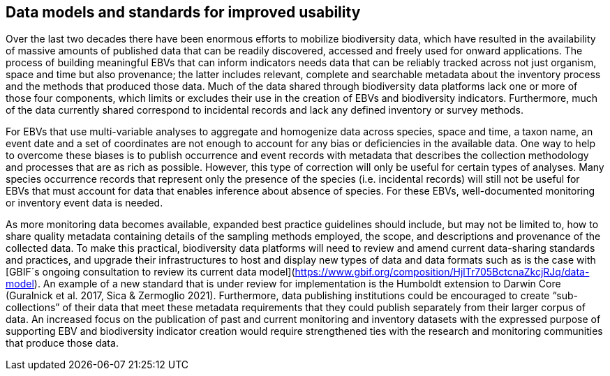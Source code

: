 [[short-id-for-section]]
== Data models and standards for improved usability

Over the last two decades there have been enormous efforts to mobilize biodiversity data, which have resulted in the availability of massive amounts of published data that can be readily discovered, accessed and freely used for onward applications. The process of building meaningful EBVs that can inform indicators needs data that can be reliably tracked across not just organism, space and time but also provenance; the latter includes relevant, complete and searchable metadata about the inventory process and the methods that produced those data. Much of the data shared through biodiversity data platforms lack one or more of those four components, which limits or excludes their use in the creation of EBVs and biodiversity indicators. Furthermore, much of the data currently shared correspond to incidental records and lack any defined inventory or survey methods.

For EBVs that use multi-variable analyses to aggregate and homogenize data across species, space and time, a taxon name, an event date and a set of coordinates are not enough to account for any bias or deficiencies in the available data. One way to help to overcome these biases is to publish occurrence and event records with metadata that describes the collection methodology and processes that are as rich as possible. However, this type of correction will only be useful for certain types of analyses. Many species occurrence records that represent only the presence of the species (i.e. incidental records) will still not be useful for EBVs that must account for data that enables inference about absence of species. For these EBVs, well-documented monitoring or inventory event data is needed.

As more monitoring data becomes available, expanded best practice guidelines should include, but may not be limited to, how to share quality metadata containing details of the sampling methods employed, the scope, and descriptions and provenance of the collected data. To make this practical, biodiversity data platforms will need to review and amend current data-sharing standards and practices, and upgrade their infrastructures to host and display new types of data and data formats such as is the case with [GBIF´s ongoing consultation to review its current data model](https://www.gbif.org/composition/HjlTr705BctcnaZkcjRJq/data-model). An example of a new standard that is under review for implementation is the Humboldt extension to Darwin Core (Guralnick et al. 2017, Sica & Zermoglio 2021). Furthermore, data publishing institutions could be encouraged to create “sub-collections” of their data that meet these metadata requirements that they could publish separately from their larger corpus of data. An increased focus on the publication of past and current monitoring and inventory datasets with the expressed purpose of supporting EBV and biodiversity indicator creation would require strengthened ties with the research and monitoring communities that produce those data.
